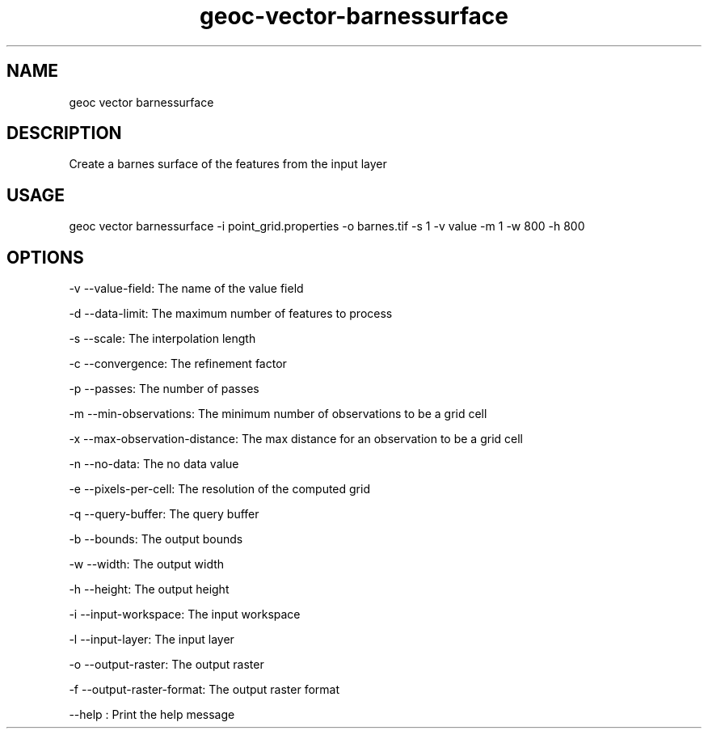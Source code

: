 .TH "geoc-vector-barnessurface" "1" "20 December 2014" "version 0.1"
.SH NAME
geoc vector barnessurface
.SH DESCRIPTION
Create a barnes surface of the features from the input layer
.SH USAGE
geoc vector barnessurface -i point_grid.properties -o barnes.tif -s 1 -v value -m 1 -w 800 -h 800
.SH OPTIONS
-v --value-field: The name of the value field
.PP
-d --data-limit: The maximum number of features to process
.PP
-s --scale: The interpolation length
.PP
-c --convergence: The refinement factor
.PP
-p --passes: The number of passes
.PP
-m --min-observations: The minimum number of observations to be a grid cell
.PP
-x --max-observation-distance: The max distance for an observation to be a grid cell
.PP
-n --no-data: The no data value
.PP
-e --pixels-per-cell: The resolution of the computed grid
.PP
-q --query-buffer: The query buffer
.PP
-b --bounds: The output bounds
.PP
-w --width: The output width
.PP
-h --height: The output height
.PP
-i --input-workspace: The input workspace
.PP
-l --input-layer: The input layer
.PP
-o --output-raster: The output raster
.PP
-f --output-raster-format: The output raster format
.PP
--help : Print the help message
.PP
